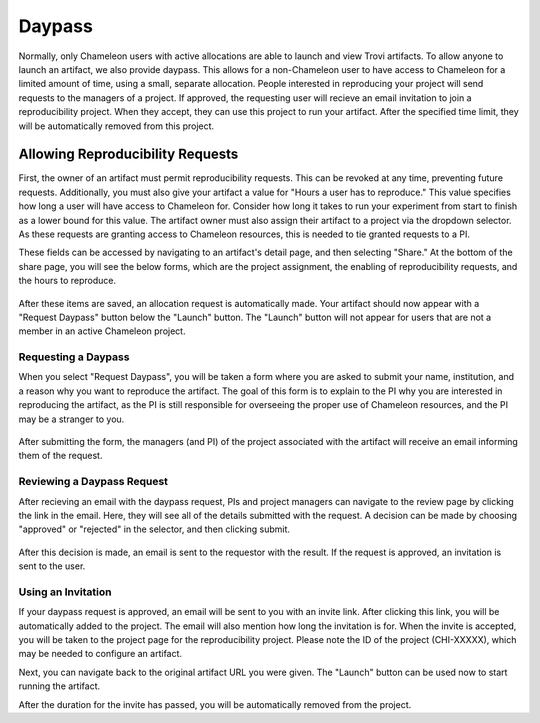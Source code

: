 .. _daypass:

=======
Daypass
=======
Normally, only Chameleon users with active allocations are able to launch and
view Trovi artifacts. To allow anyone to launch an artifact, we also provide
daypass. This allows for a non-Chameleon user to have access to Chameleon
for a limited amount of time, using a small, separate allocation.
People interested in reproducing your project will send requests
to the managers of a project. If approved, the requesting user will recieve an
email invitation to join a reproducibility project. When they accept, they
can use this project to run your artifact. After the specified time limit,
they will be automatically removed from this project.

.. _enable-daypass:

Allowing Reproducibility Requests
=================================

First, the owner of an artifact must permit reproducibility requests. This can
be revoked at any time, preventing future requests. Additionally, you must also
give your artifact a value for "Hours a user has to reproduce." This value
specifies how long a user will have access to Chameleon for. Consider how
long it takes to run your experiment from start to finish as a lower bound for
this value. The artifact owner must also assign their artifact to a project via
the dropdown selector. As these requests are granting access to Chameleon
resources, this is needed to tie granted requests to a PI.

These fields can be accessed by navigating to an artifact's detail page, and
then selecting "Share." At the bottom of the share page, you will see the
below forms, which are the project assignment, the enabling of reproducibility
requests, and the hours to reproduce.

.. figure:: daypass/sharing_reproducibility.png
   :alt: An image showing the sharing fields for reproducibility requests
   :figclass: screenshot

After these items are saved, an allocation request is automatically made. Your
artifact should now appear with a "Request Daypass" button below the "Launch"
button. The "Launch" button will not appear for users that are not a member
in an active Chameleon project.

Requesting a Daypass
--------------------

When you select "Request Daypass", you will be taken a form where you are asked
to submit your name, institution, and a reason why you want to
reproduce the artifact. The goal of this form is to explain to the PI why you
are interested in reproducing the artifact, as the PI is still responsible
for overseeing the proper use of Chameleon resources, and the PI may be a
stranger to you.

.. figure:: daypass/request_daypass_button.png
   :alt: An image showing the "Request Daypass" button
   :figclass: screenshot

After submitting the form, the managers (and PI) of the project associated with
the artifact will receive an email informing them of the request.

Reviewing a Daypass Request
---------------------------

After recieving an email with the daypass request, PIs and project managers
can navigate to the review page by clicking the link in the email. Here, they
will see all of the details submitted with the request. A decision can be made
by choosing "approved" or "rejected" in the selector, and then clicking submit.

.. figure:: daypass/review_daypass_request.png
   :alt: An image showing the "Review Daypass" screen
   :figclass: screenshot

After this decision is made, an email is sent to the requestor with the result.
If the request is approved, an invitation is sent to the user.

Using an Invitation
-------------------

If your daypass request is approved, an email will be sent to you with an
invite link. After clicking this link, you will be automatically added to the
project. The email will also mention how long the invitation is for. When the
invite is accepted, you will be taken to the project page for the
reproducibility project. Please note the ID of the project (CHI-XXXXX), which
may be needed to configure an artifact.

Next, you can navigate back to the original artifact URL you were given. The
"Launch" button can be used now to start running the artifact.

After the duration for the invite has passed, you will be automatically removed
from the project.

